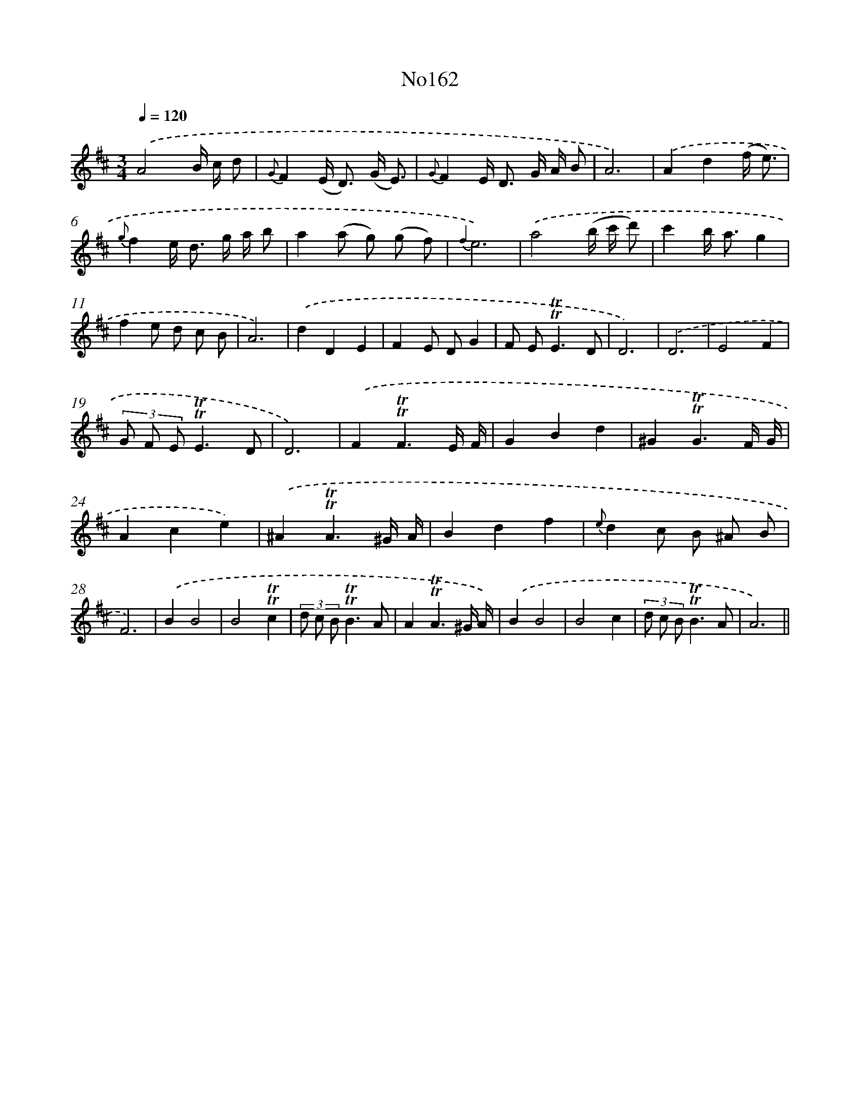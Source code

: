 X: 14960
T: No162
%%abc-version 2.0
%%abcx-abcm2ps-target-version 5.9.1 (29 Sep 2008)
%%abc-creator hum2abc beta
%%abcx-conversion-date 2018/11/01 14:37:49
%%humdrum-veritas 857109130
%%humdrum-veritas-data 675781123
%%continueall 1
%%barnumbers 0
L: 1/8
M: 3/4
Q: 1/4=120
K: D clef=treble
.('A4B/ c/ d |
{G}F2(E< D) (G/ E3/) |
{G}F2E< D G/ A/ B |
A6) |
.('A2d2(f/ e3/) |
{g}f2e< d g/ a/ b |
a2(a g) (g f) |
{f2}e6) |
.('a4(b/ c'/ d') |
c'2b< ag2 |
f2e d c B |
A6) |
.('d2D2E2 |
F2E DG2 |
F E2<!trill!!trill!E2D |
D6) |
.('D6 |
E4F2 |
(3G F E!trill!!trill!E3D |
D6) |
.('F2!trill!!trill!F3E/ F/ |
G2B2d2 |
^G2!trill!!trill!G3F/ G/ |
A2c2e2) |
.('^A2!trill!!trill!A3^G/ A/ |
B2d2f2 |
{e}d2c B ^A B |
F6) |
.('B2B4 |
B4!trill!!trill!c2 |
(3d c B!trill!!trill!B3A |
A2!trill!!trill!A3^G/ A/) |
.('B2B4 |
B4c2 |
(3d c B!trill!!trill!B3A |
A6) ||
